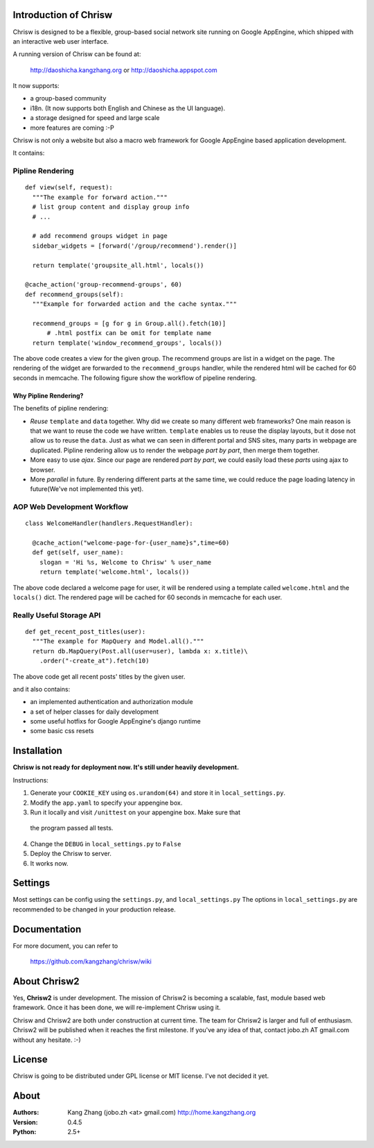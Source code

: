 Introduction of Chrisw
======================
Chrisw is designed to be a flexible, group-based social network site running
on Google AppEngine, which shipped with an interactive web user interface.

A running version of Chrisw can be found at:

	http://daoshicha.kangzhang.org
	or
	http://daoshicha.appspot.com

It now supports:

* a group-based community 
* i18n. (It now supports both English and Chinese as the UI language).
* a storage designed for speed and large scale
* more features are coming :-P

Chrisw is not only a website but also a macro web framework for Google 
AppEngine based application development. 


It contains:

Pipline Rendering
-----------------

::

  def view(self, request):
    """The example for forward action."""
    # list group content and display group info
    # ...

    # add recommend groups widget in page    
    sidebar_widgets = [forward('/group/recommend').render()]
    
    return template('groupsite_all.html', locals())
  
  @cache_action('group-recommend-groups', 60)
  def recommend_groups(self):
    """Example for forwarded action and the cache syntax."""

    recommend_groups = [g for g in Group.all().fetch(10)]
	# .html postfix can be omit for template name
    return template('window_recommend_groups', locals()) 


The above code creates a view for the given group. The recommend groups are 
list in a widget on the page. The rendering of the widget are forwarded to the
``recommend_groups`` handler, while the rendered html will be cached for 60
seconds in memcache. The following figure show the workflow of pipeline 
rendering.

.. image:: https://github.com/kangzhang/chrisw/blob/develop/docs/PipelineRendering.png?raw=true


----------------------
Why Pipline Rendering?
----------------------

The benefits of pipline rendering:

* *Reuse* ``template`` and ``data`` together. Why did we create so many
  different web frameworks? One main reason is that we want to reuse the code we 
  have written. ``template`` enables us to reuse the display layouts, but it 
  dose not allow us to reuse the ``data``. Just as what we can seen in different 
  portal and SNS sites, many parts in webpage are duplicated. Pipline rendering 
  allow us to render the webpage *part by part*, then merge them together.

* More easy to use *ajax*. Since our page are rendered *part by part*, we could 
  easily load these *parts* using ajax to browser. 

* More *parallel* in future. By rendering different parts at the same time, we
  could reduce the page loading latency in future(We've not implemented this yet).


AOP Web Development Workflow
----------------------------

::

  class WelcomeHandler(handlers.RequestHandler):

    @cache_action("welcome-page-for-{user_name}s",time=60)
    def get(self, user_name):
      slogan = 'Hi %s, Welcome to Chrisw' % user_name
      return template('welcome.html', locals())


The above code declared a welcome page for user, it will be rendered using a
template called ``welcome.html`` and the ``locals()`` dict. The rendered page
will be cached for 60 seconds in memcache for each user.

Really Useful Storage API
-------------------------

::
  
  def get_recent_post_titles(user):
    """The example for MapQuery and Model.all()."""
    return db.MapQuery(Post.all(user=user), lambda x: x.title)\
      .order("-create_at").fetch(10)


The above code get all recent posts' titles by the given user.


and it also contains:

* an implemented authentication and authorization module
* a set of helper classes for daily development 
* some useful hotfixs for Google AppEngine's django runtime
* some basic css resets  


Installation
============
**Chrisw is not ready for deployment now. It's still under heavily development.** 

Instructions:

1. Generate your ``COOKIE_KEY`` using ``os.urandom(64)`` and store it in 
   ``local_settings.py``.

2. Modify the ``app.yaml`` to specify your appengine box.

3. Run it locally and visit ``/unittest`` on your appengine box. Make sure that 
  the program passed all tests.

4. Change the ``DEBUG`` in ``local_settings.py`` to ``False``

5. Deploy the Chrisw to server.

6. It works now.


Settings 
========

Most settings can be config using the ``settings.py``, and ``local_settings.py``
The options in ``local_settings.py`` are recommended to be changed in your 
production release.

Documentation
=============

For more document, you can refer to

    https://github.com/kangzhang/chrisw/wiki

About Chrisw2
=============

Yes, **Chrisw2** is under development. The mission of Chrisw2 is becoming a 
scalable, fast, module based web framework. Once it has been done, we will 
re-implement Chrisw using it.

Chrisw and Chrisw2 are both under construction at current time. The team for
Chrisw2 is larger and full of enthusiasm. Chrisw2 will be published when it 
reaches the first milestone. If you've any idea of that, contact 
jobo.zh AT gmail.com without any hesitate. :-)  

License
=======

Chrisw is going to be distributed under GPL license or MIT license. I've not 
decided it yet.

About
=====

:Authors:
    Kang Zhang (jobo.zh <at> gmail.com) http://home.kangzhang.org

:Version: 
	0.4.5

:Python: 
	2.5+